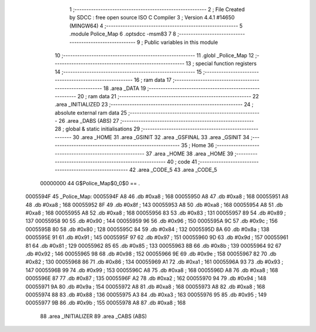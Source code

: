                                       1 ;--------------------------------------------------------
                                      2 ; File Created by SDCC : free open source ISO C Compiler 
                                      3 ; Version 4.4.1 #14650 (MINGW64)
                                      4 ;--------------------------------------------------------
                                      5 	.module Police_Map
                                      6 	.optsdcc -msm83
                                      7 	
                                      8 ;--------------------------------------------------------
                                      9 ; Public variables in this module
                                     10 ;--------------------------------------------------------
                                     11 	.globl _Police_Map
                                     12 ;--------------------------------------------------------
                                     13 ; special function registers
                                     14 ;--------------------------------------------------------
                                     15 ;--------------------------------------------------------
                                     16 ; ram data
                                     17 ;--------------------------------------------------------
                                     18 	.area _DATA
                                     19 ;--------------------------------------------------------
                                     20 ; ram data
                                     21 ;--------------------------------------------------------
                                     22 	.area _INITIALIZED
                                     23 ;--------------------------------------------------------
                                     24 ; absolute external ram data
                                     25 ;--------------------------------------------------------
                                     26 	.area _DABS (ABS)
                                     27 ;--------------------------------------------------------
                                     28 ; global & static initialisations
                                     29 ;--------------------------------------------------------
                                     30 	.area _HOME
                                     31 	.area _GSINIT
                                     32 	.area _GSFINAL
                                     33 	.area _GSINIT
                                     34 ;--------------------------------------------------------
                                     35 ; Home
                                     36 ;--------------------------------------------------------
                                     37 	.area _HOME
                                     38 	.area _HOME
                                     39 ;--------------------------------------------------------
                                     40 ; code
                                     41 ;--------------------------------------------------------
                                     42 	.area _CODE_5
                                     43 	.area _CODE_5
                         00000000    44 G$Police_Map$0_0$0 == .
    0005594F                         45 _Police_Map:
    0005594F A8                      46 	.db #0xa8	; 168
    00055950 A8                      47 	.db #0xa8	; 168
    00055951 A8                      48 	.db #0xa8	; 168
    00055952 8F                      49 	.db #0x8f	; 143
    00055953 A8                      50 	.db #0xa8	; 168
    00055954 A8                      51 	.db #0xa8	; 168
    00055955 A8                      52 	.db #0xa8	; 168
    00055956 83                      53 	.db #0x83	; 131
    00055957 89                      54 	.db #0x89	; 137
    00055958 90                      55 	.db #0x90	; 144
    00055959 96                      56 	.db #0x96	; 150
    0005595A 9C                      57 	.db #0x9c	; 156
    0005595B 80                      58 	.db #0x80	; 128
    0005595C 84                      59 	.db #0x84	; 132
    0005595D 8A                      60 	.db #0x8a	; 138
    0005595E 91                      61 	.db #0x91	; 145
    0005595F 97                      62 	.db #0x97	; 151
    00055960 9D                      63 	.db #0x9d	; 157
    00055961 81                      64 	.db #0x81	; 129
    00055962 85                      65 	.db #0x85	; 133
    00055963 8B                      66 	.db #0x8b	; 139
    00055964 92                      67 	.db #0x92	; 146
    00055965 98                      68 	.db #0x98	; 152
    00055966 9E                      69 	.db #0x9e	; 158
    00055967 82                      70 	.db #0x82	; 130
    00055968 86                      71 	.db #0x86	; 134
    00055969 A1                      72 	.db #0xa1	; 161
    0005596A 93                      73 	.db #0x93	; 147
    0005596B 99                      74 	.db #0x99	; 153
    0005596C A8                      75 	.db #0xa8	; 168
    0005596D A8                      76 	.db #0xa8	; 168
    0005596E 87                      77 	.db #0x87	; 135
    0005596F A2                      78 	.db #0xa2	; 162
    00055970 94                      79 	.db #0x94	; 148
    00055971 9A                      80 	.db #0x9a	; 154
    00055972 A8                      81 	.db #0xa8	; 168
    00055973 A8                      82 	.db #0xa8	; 168
    00055974 88                      83 	.db #0x88	; 136
    00055975 A3                      84 	.db #0xa3	; 163
    00055976 95                      85 	.db #0x95	; 149
    00055977 9B                      86 	.db #0x9b	; 155
    00055978 A8                      87 	.db #0xa8	; 168
                                     88 	.area _INITIALIZER
                                     89 	.area _CABS (ABS)
